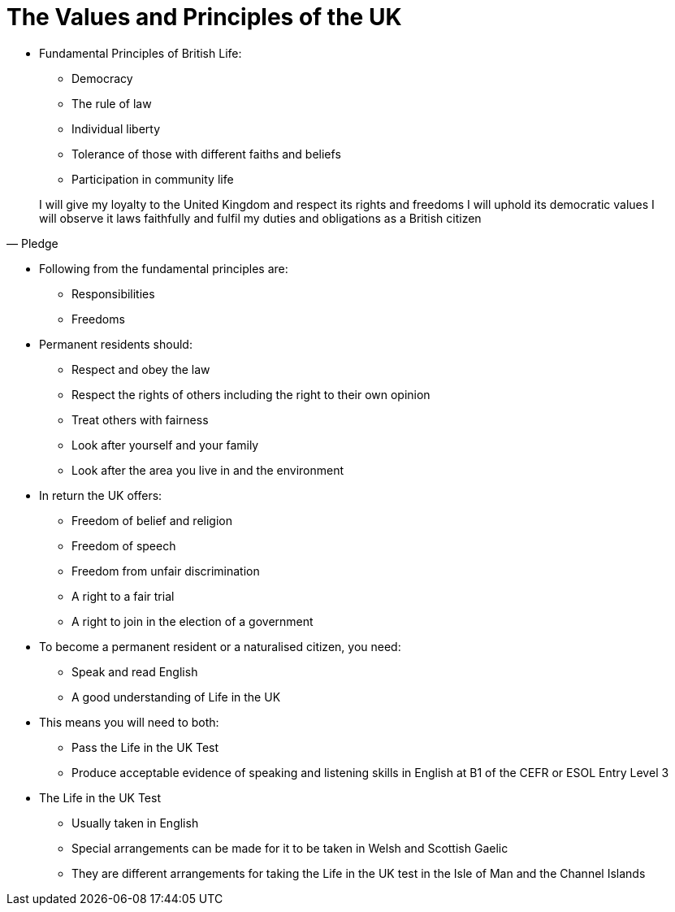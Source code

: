 = The Values and Principles of the UK
:lituk: Life in the UK

* Fundamental Principles of British Life:
** Democracy
** The rule of law
** Individual liberty
** Tolerance of those with different faiths and beliefs
** Participation in community life

[quote, Pledge]
____
I will give my loyalty to the United Kingdom and respect its rights and freedoms
I will uphold its democratic values
I will observe it laws faithfully and fulfil my duties and obligations as a British citizen
____

* Following from the fundamental principles are:
** Responsibilities
** Freedoms

* Permanent residents should:
** Respect and obey the law
** Respect the rights of others including the right to their own opinion
** Treat others with fairness
** Look after yourself and your family
** Look after the area you live in and the environment

* In return the UK offers:
** Freedom of belief and religion
** Freedom of speech
** Freedom from unfair discrimination
** A right to a fair trial
** A right to join in the election of a government

* To become a permanent resident or a naturalised citizen, you need:
** Speak and read English
** A good understanding of {lituk}

* This means you will need to both:
** Pass the {lituk} Test
** Produce acceptable evidence of speaking and listening skills in English at B1 of the CEFR or ESOL Entry Level 3

* The {lituk} Test 
** Usually taken in English
** Special arrangements can be made for it to be taken in Welsh and Scottish Gaelic
** They are different arrangements for taking the {lituk} test in the Isle of Man and the Channel Islands